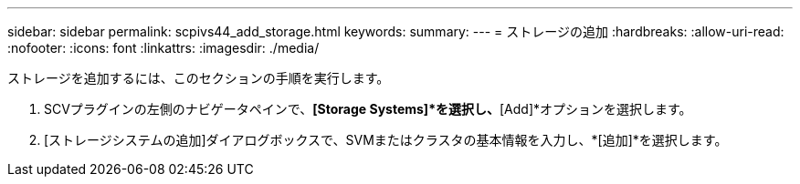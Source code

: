 ---
sidebar: sidebar 
permalink: scpivs44_add_storage.html 
keywords:  
summary:  
---
= ストレージの追加
:hardbreaks:
:allow-uri-read: 
:nofooter: 
:icons: font
:linkattrs: 
:imagesdir: ./media/


[role="lead"]
ストレージを追加するには、このセクションの手順を実行します。

. SCVプラグインの左側のナビゲータペインで、*[Storage Systems]*を選択し、*[Add]*オプションを選択します。
. [ストレージシステムの追加]ダイアログボックスで、SVMまたはクラスタの基本情報を入力し、*[追加]*を選択します。

